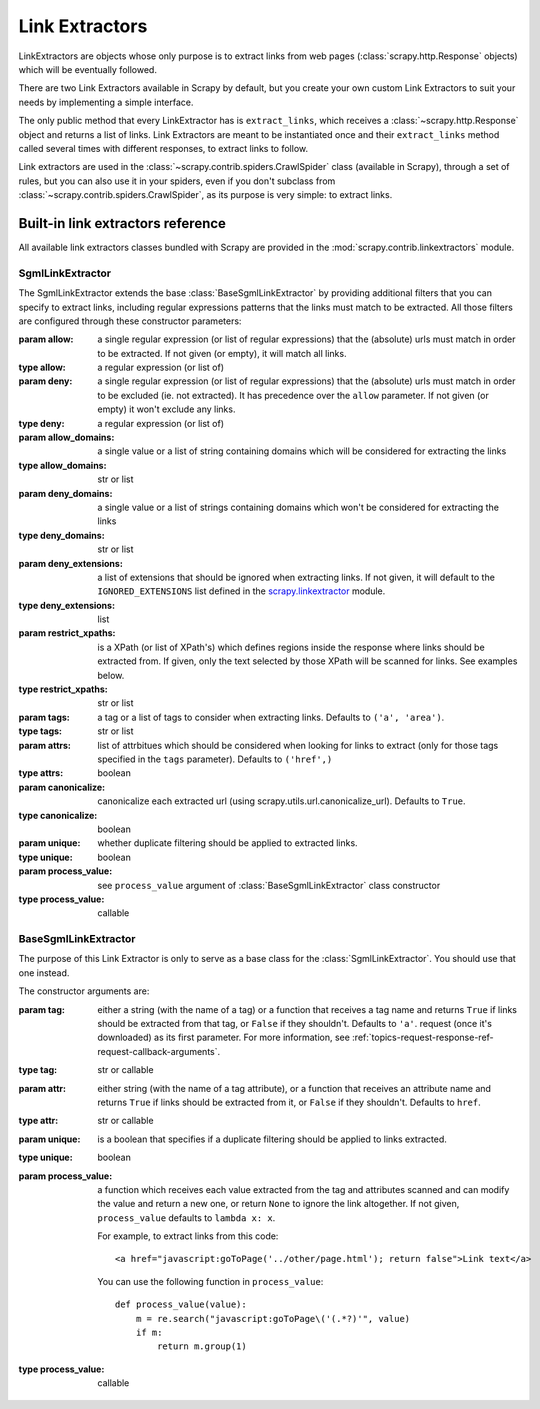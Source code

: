 .. _topics-link-extractors:

===============
Link Extractors
===============

LinkExtractors are objects whose only purpose is to extract links from web
pages (:class:`scrapy.http.Response` objects) which will be eventually
followed.

There are two Link Extractors available in Scrapy by default, but you create
your own custom Link Extractors to suit your needs by implementing a simple
interface.

The only public method that every LinkExtractor has is ``extract_links``,
which receives a :class:`~scrapy.http.Response` object and returns a list
of links. Link Extractors are meant to be instantiated once and their
``extract_links`` method called several times with different responses, to
extract links to follow. 

Link extractors are used in the :class:`~scrapy.contrib.spiders.CrawlSpider`
class (available in Scrapy), through a set of rules, but you can also use it in
your spiders, even if you don't subclass from
:class:`~scrapy.contrib.spiders.CrawlSpider`, as its purpose is very simple: to
extract links.


.. _topics-link-extractors-ref:

Built-in link extractors reference
==================================

.. module:: scrapy.contrib.linkextractors
   :synopsis: Link extractors classes

All available link extractors classes bundled with Scrapy are provided in the
:mod:`scrapy.contrib.linkextractors` module.

.. module:: scrapy.contrib.linkextractors.sgml
   :synopsis: SGMLParser-based link extractors

SgmlLinkExtractor
-----------------

.. class:: SgmlLinkExtractor(allow=(), deny=(), allow_domains=(), deny_domains=(), deny_extensions=None, restrict_xpaths(), tags=('a', 'area'), attrs=('href'), canonicalize=True, unique=True, process_value=None)

    The SgmlLinkExtractor extends the base :class:`BaseSgmlLinkExtractor` by
    providing additional filters that you can specify to extract links,
    including regular expressions patterns that the links must match to be
    extracted. All those filters are configured through these constructor
    parameters:

    :param allow: a single regular expression (or list of regular expressions)
        that the (absolute) urls must match in order to be extracted. If not
        given (or empty), it will match all links.
    :type allow: a regular expression (or list of)

    :param deny: a single regular expression (or list of regular expressions)
        that the (absolute) urls must match in order to be excluded (ie. not
        extracted). It has precedence over the ``allow`` parameter. If not
        given (or empty) it won't exclude any links.
    :type deny: a regular expression (or list of)

    :param allow_domains: a single value or a list of string containing
        domains which will be considered for extracting the links
    :type allow_domains: str or list

    :param deny_domains: a single value or a list of strings containing
        domains which won't be considered for extracting the links
    :type deny_domains: str or list

    :param deny_extensions: a list of extensions that should be ignored when
        extracting links. If not given, it will default to the
        ``IGNORED_EXTENSIONS`` list defined in the `scrapy.linkextractor`_
        module.
    :type deny_extensions: list

    :param restrict_xpaths: is a XPath (or list of XPath's) which defines
        regions inside the response where links should be extracted from. 
        If given, only the text selected by those XPath will be scanned for
        links. See examples below.
    :type restrict_xpaths: str or list

    :param tags: a tag or a list of tags to consider when extracting links.
        Defaults to ``('a', 'area')``.
    :type tags: str or list

    :param attrs: list of attrbitues which should be considered when looking
        for links to extract (only for those tags specified in the ``tags``
        parameter). Defaults to ``('href',)``
    :type attrs: boolean

    :param canonicalize: canonicalize each extracted url (using
        scrapy.utils.url.canonicalize_url). Defaults to ``True``.
    :type canonicalize: boolean

    :param unique: whether duplicate filtering should be applied to extracted
        links.
    :type unique: boolean

    :param process_value: see ``process_value`` argument of
        :class:`BaseSgmlLinkExtractor` class constructor
    :type process_value: callable

BaseSgmlLinkExtractor
---------------------

.. class:: BaseSgmlLinkExtractor(tag="a", attr="href", unique=False, process_value=None)

    The purpose of this Link Extractor is only to serve as a base class for the
    :class:`SgmlLinkExtractor`. You should use that one instead.
    
    The constructor arguments are:

    :param tag: either a string (with the name of a tag) or a function that
       receives a tag name and returns ``True`` if links should be extracted from
       that tag, or ``False`` if they shouldn't. Defaults to ``'a'``.  request
       (once it's downloaded) as its first parameter. For more information, see
       :ref:`topics-request-response-ref-request-callback-arguments`.
    :type tag: str or callable

    :param attr:  either string (with the name of a tag attribute), or a
        function that receives an attribute name and returns ``True`` if
        links should be extracted from it, or ``False`` if they shouldn't.
        Defaults to ``href``.
    :type attr: str or callable

    :param unique: is a boolean that specifies if a duplicate filtering should
        be applied to links extracted.
    :type unique: boolean

    :param process_value: a function which receives each value extracted from
        the tag and attributes scanned and can modify the value and return a
        new one, or return ``None`` to ignore the link altogether. If not
        given, ``process_value`` defaults to ``lambda x: x``.

        .. highlight:: html

        For example, to extract links from this code::

            <a href="javascript:goToPage('../other/page.html'); return false">Link text</a>
        
        .. highlight:: python

        You can use the following function in ``process_value``::
        
            def process_value(value):
                m = re.search("javascript:goToPage\('(.*?)'", value)
                if m:
                    return m.group(1) 

    :type process_value: callable

.. _scrapy.linkextractor: https://github.com/scrapy/scrapy/blob/master/scrapy/linkextractor.py
